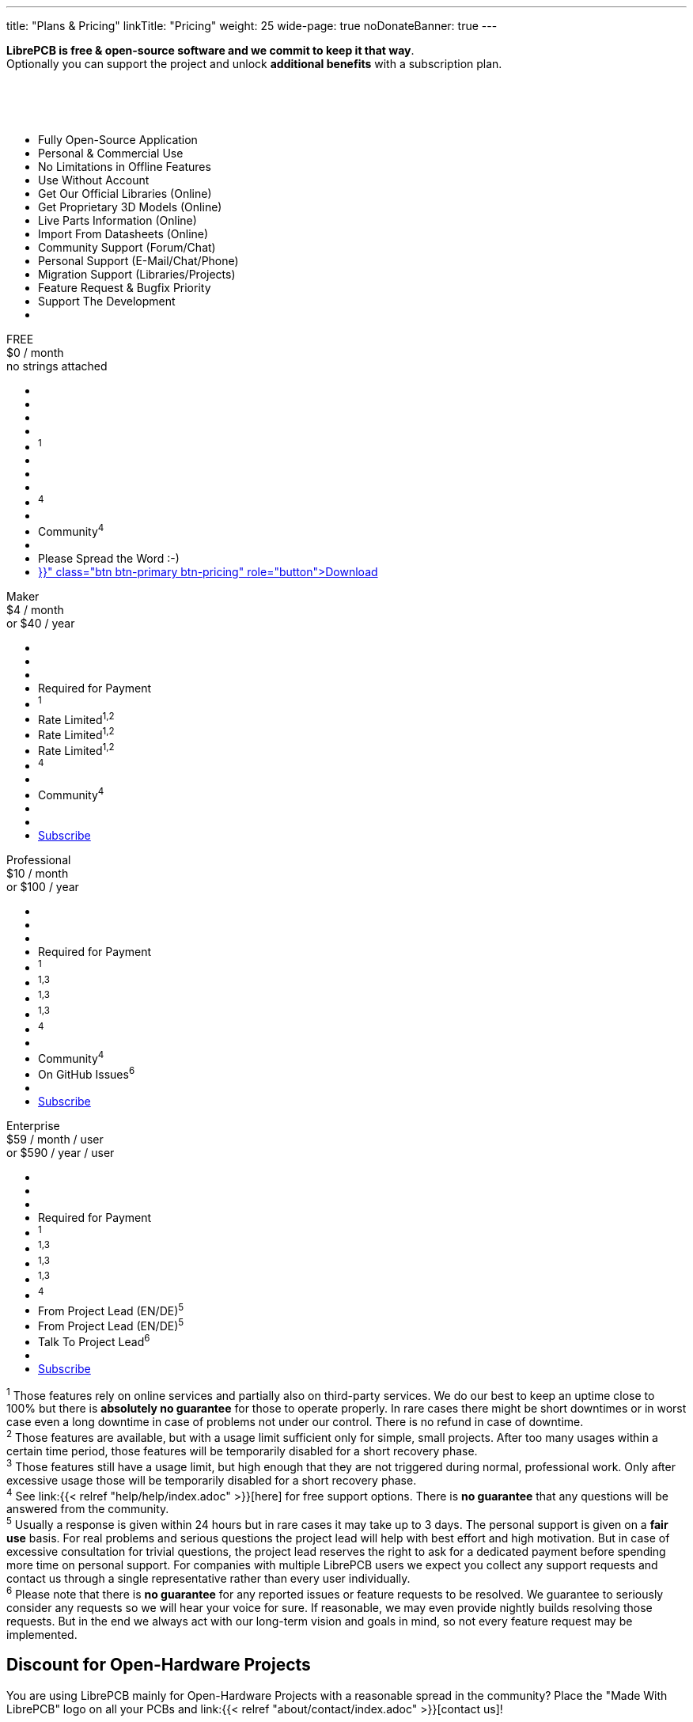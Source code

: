 ---
title: "Plans & Pricing"
linkTitle: "Pricing"
weight: 25
wide-page: true
noDonateBanner: true
---

*LibrePCB is free & open-source software and we commit to keep it that way*. +
Optionally you can support the project and unlock *additional benefits* with
a subscription plan.

++++
<div class="pricing-table">
  <div class="pricing-row">
    <div class="pricing-col feature-col">
      <div class="feature-card">
        <div class="card-header">
          <div>&nbsp;</div>
          <div class="fs-6 text-muted">&nbsp;</div>
          <div class="text-muted fw-lighter card-price-annual">&nbsp;</div>
        </div>
        <div class="card-body">
          <ul>
            <li>Fully Open-Source Application</li>
            <li>Personal &amp; Commercial Use</li>
            <li>No Limitations in Offline Features</li>
            <li>Use Without Account</li>
            <li>Get Our Official Libraries (Online)</li>
            <li>Get Proprietary 3D Models (Online)</li>
            <li>Live Parts Information (Online)</li>
            <li>Import From Datasheets (Online)</li>
            <li>Community Support (Forum/Chat)</li>
            <li>Personal Support (E-Mail/Chat/Phone)</li>
            <li>Migration Support (Libraries/Projects)</li>
            <li>Feature Request &amp; Bugfix Priority</li>
            <li>Support The Development</li>
            <li></li>
          </ul>
        </div>
      </div>
    </div>
    <div class="pricing-col">
      <div class="pricing-card card-free">
        <div class="card-header">
          <div>FREE</div>
          <div class="fs-6 text-muted">$0 / month</div>
          <div class="text-muted fw-lighter card-price-annual">no strings attached</div>
        </div>
        <div class="card-body">
          <ul>
            <li class="check-icon"></li>
            <li class="check-icon"></li>
            <li class="check-icon"></li>
            <li class="check-icon"></li>
            <li><span class="check-icon"></span><sup>1</sup></li>
            <li class="cross-icon"></li>
            <li class="cross-icon"></li>
            <li class="cross-icon"></li>
            <li><span class="check-icon"></span><sup>4</sup></li>
            <li class="cross-icon"></li>
            <li>Community<sup>4</sup></li>
            <li class="cross-icon"></li>
            <li>Please Spread the Word :-)</li>
            <li><a href="{{< relref "download/index.adoc" >}}" class="btn btn-primary btn-pricing" role="button">Download</a></li>
          </ul>
        </div>
      </div>
    </div>
    <div class="pricing-col">
      <div class="pricing-card card-standard">
        <div class="card-header">
          <div>Maker</div>
          <div class="fs-6 text-muted">$4 / month</div>
          <div class="text-muted fw-lighter card-price-annual">or $40 / year</div>
        </div>
        <div class="card-body">
          <ul>
            <li class="check-icon"></li>
            <li class="check-icon"></li>
            <li class="check-icon"></li>
            <li>Required for Payment</li>
            <li><span class="check-icon"></span><sup>1</sup></li>
            <li><span class="warn-icon"></span> Rate Limited<sup>1,2</sup></li>
            <li><span class="warn-icon"></span> Rate Limited<sup>1,2</sup></li>
            <li><span class="warn-icon"></span> Rate Limited<sup>1,2</sup></li>
            <li><span class="check-icon"></span><sup>4</sup></li>
            <li class="cross-icon"></li>
            <li>Community<sup>4</sup></li>
            <li class="cross-icon"></li>
            <li><i class="fa-solid fa-rocket"></i></li>
            <li><a href="#" class="btn btn-warning btn-pricing" role="button">Subscribe</a></li>
          </ul>
        </div>
      </div>
    </div>
    <div class="pricing-col">
      <div class="pricing-card card-professional">
        <div class="card-header">
          <div>Professional</div>
          <div class="fs-6 text-muted">$10 / month</div>
          <div class="text-muted fw-lighter card-price-annual">or $100 / year</div>
        </div>
        <div class="card-body">
          <ul>
            <li class="check-icon"></li>
            <li class="check-icon"></li>
            <li class="check-icon"></li>
            <li>Required for Payment</li>
            <li><span class="check-icon"></span><sup>1</sup></li>
            <li><span class="check-icon"></span><sup>1,3</sup></li>
            <li><span class="check-icon"></span><sup>1,3</sup></li>
            <li><span class="check-icon"></span><sup>1,3</sup></li>
            <li><span class="check-icon"></span><sup>4</sup></li>
            <li class="cross-icon"></li>
            <li>Community<sup>4</sup></li>
            <li><span class="check-icon"></span> On GitHub Issues<sup>6</sup></li>
            <li><i class="fa-solid fa-rocket"></i><i class="fa-solid fa-rocket"></i></li>
            <li><a href="#" class="btn btn-warning btn-pricing" role="button">Subscribe</a></li>
          </ul>
        </div>
      </div>
    </div>
    <div class="pricing-col">
      <div class="pricing-card card-enterprise">
        <div class="card-header">
          <div>Enterprise</div>
          <div class="fs-6 text-muted">$59 / month / user</div>
          <div class="text-muted fw-lighter card-price-annual">or $590 / year / user</div>
        </div>
        <div class="card-body">
          <ul>
            <li class="check-icon"></li>
            <li class="check-icon"></li>
            <li class="check-icon"></li>
            <li>Required for Payment</li>
            <li><span class="check-icon"></span><sup>1</sup></li>
            <li><span class="check-icon"></span><sup>1,3</sup></li>
            <li><span class="check-icon"></span><sup>1,3</sup></li>
            <li><span class="check-icon"></span><sup>1,3</sup></li>
            <li><span class="check-icon"></span><sup>4</sup></li>
            <li><span class="check-icon"></span> From Project Lead (EN/DE)<sup>5</sup></li>
            <li><span class="check-icon"></span> From Project Lead (EN/DE)<sup>5</sup></li>
            <li><span class="check-icon"></span> Talk To Project Lead<sup>6</sup></li>
            <li><i class="fa-solid fa-rocket"></i><i class="fa-solid fa-rocket"></i><i class="fa-solid fa-rocket"></i></li>
            <li><a href="#" class="btn btn-warning btn-pricing" role="button">Subscribe</a></li>
          </ul>
        </div>
      </div>
    </div>
  </div>
</div>
++++

[.sponsor-tier-details]
^1^ Those features rely on online services and partially also on third-party
services. We do our best to keep an uptime close to 100% but there is
*absolutely no guarantee* for those to operate properly. In rare cases there
might be short downtimes or in worst case even a long downtime in case of
problems not under our control. There is no refund in case of downtime. +
^2^ Those features are available, but with a usage limit sufficient only for
simple, small projects. After too many usages within a certain time period,
those features will be temporarily disabled for a short recovery phase. +
^3^ Those features still have a usage limit, but high enough that they are
not triggered during normal, professional work. Only after excessive usage
those will be temporarily disabled for a short recovery phase. +
^4^ See link:{{< relref "help/help/index.adoc" >}}[here] for free support
options. There is *no guarantee* that any questions will be answered from
the community. +
^5^ Usually a response is given within 24 hours but in rare cases it may take
up to 3 days. The personal support is given on a *fair use* basis. For real
problems and serious questions the project lead will help with best effort
and high motivation. But in case of excessive consultation for trivial
questions, the project lead reserves the right to ask for a dedicated
payment before spending more time on personal support. For companies with
multiple LibrePCB users we expect you collect any support requests and
contact us through a single representative rather than every user
individually. +
^6^ Please note that there is *no guarantee* for any reported issues or
feature requests to be resolved. We guarantee to seriously consider any
requests so we will hear your voice for sure. If reasonable, we may even
provide nightly builds resolving those requests. But in the end we always
act with our long-term vision and goals in mind, so not every feature
request may be implemented.


== Discount for Open-Hardware Projects

You are using LibrePCB mainly for Open-Hardware Projects with a reasonable
spread in the community? Place the "Made With LibrePCB" logo on all your
PCBs and link:{{< relref "about/contact/index.adoc" >}}[contact us]!

== Feature Development

Waiting for a particular feature or bugfix which are considered low-priority
on our roadmap? Or requiring custom integration into your IT landscape
(e.g. ERP system)? Or simply needing a particular library element you don't
want to create by yourself?
link:{{< relref "about/contact/index.adoc" >}}[Contact us]
and we will consider implementing it for you, coming back with an offer.
